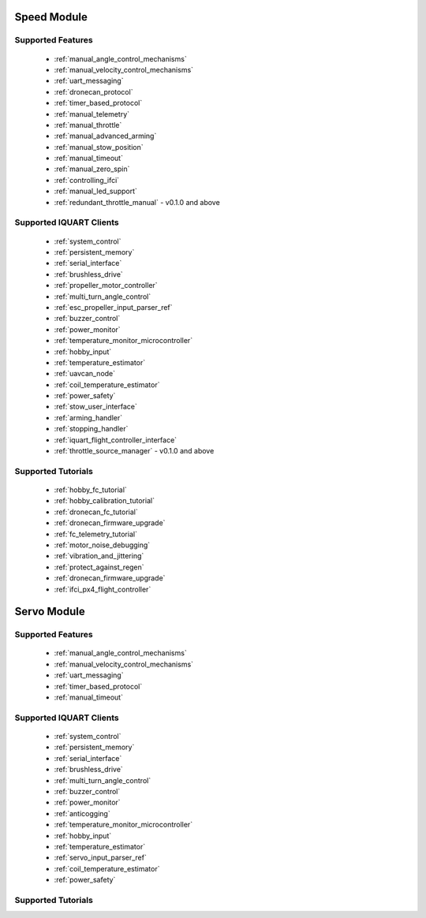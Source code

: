 Speed Module
****************************
Supported Features
=================================
        * :ref:`manual_angle_control_mechanisms`
        * :ref:`manual_velocity_control_mechanisms`
        * :ref:`uart_messaging`
        * :ref:`dronecan_protocol`
        * :ref:`timer_based_protocol`
        * :ref:`manual_telemetry`
        * :ref:`manual_throttle`
        * :ref:`manual_advanced_arming`
        * :ref:`manual_stow_position`
        * :ref:`manual_timeout`
        * :ref:`manual_zero_spin`
        * :ref:`controlling_ifci`
        * :ref:`manual_led_support`
        * :ref:`redundant_throttle_manual` - v0.1.0 and above
        
Supported IQUART Clients
=================================
        * :ref:`system_control`
        * :ref:`persistent_memory`
        * :ref:`serial_interface`
        * :ref:`brushless_drive`
        * :ref:`propeller_motor_controller`
        * :ref:`multi_turn_angle_control`
        * :ref:`esc_propeller_input_parser_ref`
        * :ref:`buzzer_control`
        * :ref:`power_monitor`
        * :ref:`temperature_monitor_microcontroller`
        * :ref:`hobby_input`
        * :ref:`temperature_estimator`
        * :ref:`uavcan_node`
        * :ref:`coil_temperature_estimator`
        * :ref:`power_safety`
        * :ref:`stow_user_interface`
        * :ref:`arming_handler`
        * :ref:`stopping_handler`
        * :ref:`iquart_flight_controller_interface`
        * :ref:`throttle_source_manager` - v0.1.0 and above
        
Supported Tutorials
=================================
        * :ref:`hobby_fc_tutorial`
        * :ref:`hobby_calibration_tutorial`
        * :ref:`dronecan_fc_tutorial`
        * :ref:`dronecan_firmware_upgrade`
        * :ref:`fc_telemetry_tutorial`
        * :ref:`motor_noise_debugging`
        * :ref:`vibration_and_jittering`
        * :ref:`protect_against_regen`
        * :ref:`dronecan_firmware_upgrade`
        * :ref:`ifci_px4_flight_controller`

Servo Module
****************************
Supported Features
=================================
        * :ref:`manual_angle_control_mechanisms`
        * :ref:`manual_velocity_control_mechanisms`
        * :ref:`uart_messaging`
        * :ref:`timer_based_protocol`
        * :ref:`manual_timeout`

Supported IQUART Clients
=================================
        * :ref:`system_control`
        * :ref:`persistent_memory`
        * :ref:`serial_interface`
        * :ref:`brushless_drive`
        * :ref:`multi_turn_angle_control`
        * :ref:`buzzer_control`
        * :ref:`power_monitor`
        * :ref:`anticogging`
        * :ref:`temperature_monitor_microcontroller`
        * :ref:`hobby_input`
        * :ref:`temperature_estimator`
        * :ref:`servo_input_parser_ref`
        * :ref:`coil_temperature_estimator`
        * :ref:`power_safety`

Supported Tutorials
=================================